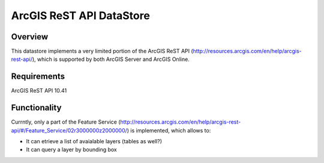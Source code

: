 ArcGIS ReST API DataStore
=========================

Overview
--------

This datastore implements a very limited portion of the ArcGIS ReST API (http://resources.arcgis.com/en/help/arcgis-rest-api/), which is supported by both ArcGIS Server and ArcGIS Online. 


Requirements
------------

ArcGIS ReST API 10.41


Functionality
-------------

Currntly, only a part of the Feature Service (http://resources.arcgis.com/en/help/arcgis-rest-api/#/Feature_Service/02r3000000z2000000/) is implemented, which allows to:

* It can etrieve a list of avaialable layers (tables as well?)
* It can query a layer by bounding box